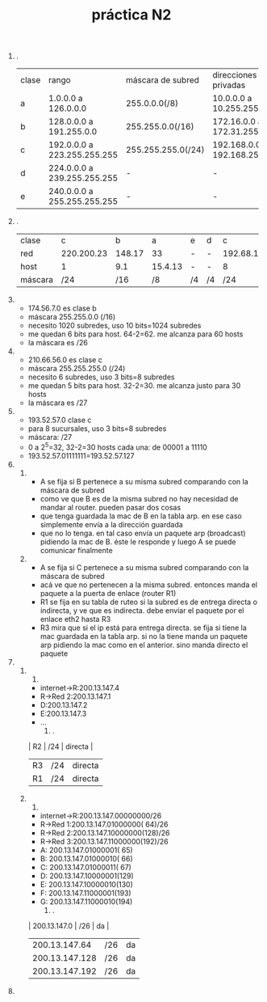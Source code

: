 #+TITLE: práctica N2
#+DATE:
#+OPTIONS: toc:nil
#+LATEX_HEADER: \usepackage{fullpage}
1. .
       | clase | rango                       | máscara de subred  | direcciones privadas          |
       | a     | 1.0.0.0 a 126.0.0.0         | 255.0.0.0(/8)      | 10.0.0.0 a 10.255.255.255     |
       | b     | 128.0.0.0 a 191.255.0.0     | 255.255.0.0(/16)   | 172.16.0.0 a 172.31.255.255   |
       | c     | 192.0.0.0 a 223.255.255.255 | 255.255.255.0(/24) | 192.168.0.0 a 192.168.255.255 |
       | d     | 224.0.0.0 a 239.255.255.255 | -                  | -                             |
       | e     | 240.0.0.0 a 255.255.255.255 | -                  | -                             |
2. .
   | clase   |          c |      b |       a | e  | d  |         c |       b |         a |
   | red     | 220.200.23 | 148.17 |      33 | -  | -  | 192.68.12 | 177.100 |        95 |
   | host    |          1 |    9.1 | 15.4.13 | -  | -  |         8 |    18.4 | 250.91.99 |
   | máscara |        /24 |    /16 |      /8 | /4 | /4 |       /24 |     /16 |        /8 |
3. 
   + 174.56.7.0 es clase b
   + máscara 255.255.0.0 (/16)
   + necesito 1020 subredes, uso 10 bits=1024 subredes
   + me quedan 6 bits para host. 64-2=62. me alcanza para 60 hosts
   + la máscara es /26
4. 
   + 210.66.56.0 es clase c
   + máscara 255.255.255.0 (/24)
   + necesito 6 subredes, uso 3 bits=8 subredes
   + me quedan 5 bits para host. 32-2=30. me alcanza justo para 30 hosts
   + la máscara es /27
5. 
   + 193.52.57.0 clase c
   + para 8 sucursales, uso 3 bits=8 subredes
   + máscara: /27
   + 0 a 2^5=32, 32-2=30 hosts cada una: de 00001 a 11110
   + 193.52.57.01111111=193.52.57.127
6. 
   1. 
      + A se fija si B pertenece a su misma subred comparando con la máscara de subred
      + como ve que B es de la misma subred no hay necesidad de mandar al router. pueden pasar dos cosas
	+ que tenga guardada la mac de B en la tabla arp. en ese caso simplemente envía a la dirección guardada
	+ que no lo tenga. en tal caso envía un paquete arp (broadcast) pidiendo la mac de B. éste le responde y luego A se puede comunicar finalmente
   2. 
      + A se fija si C pertenece a su misma subred comparando con la máscara de subred
      + acá ve que no pertenecen a la misma subred. entonces manda el paquete a la puerta de enlace (router R1)
      + R1 se fija en su tabla de ruteo si la subred es de entrega directa o indirecta, y ve que es indirecta. debe envíar el paquete por el enlace eth2 hasta R3
      + R3 mira que si el ip está para entrega directa. se fija si tiene la mac guardada en la tabla arp. si no la tiene manda un paquete arp pidiendo la mac como en el anterior. sino manda directo el paquete
7. 
   1. 
      1. 
	 + internet->R:200.13.147.4
	 + R->Red 2:200.13.147.1
	 + D:200.13.147.2
	 + E:200.13.147.3
	 + ...
      2. .
	 | R2 | /24 | directa |
	 | R3 | /24 | directa |
	 | R1 | /24 | directa |
   2. 
      1. 
	 + internet->R:200.13.147.00000000/26
	 + R->Red 1:200.13.147.01000000( 64)/26
	 + R->Red 2:200.13.147.10000000(128)/26
	 + R->Red 3:200.13.147.11000000(192)/26
	 + A: 200.13.147.01000001( 65)
	 + B: 200.13.147.01000010( 66)
	 + C: 200.13.147.01000011( 67)
	 + D: 200.13.147.10000001(129)
	 + E: 200.13.147.10000010(130)
	 + F: 200.13.147.11000001(193)
	 + G: 200.13.147.11000010(194)
      2. .
	 |   200.13.147.0 | /26 | da |
	 |  200.13.147.64 | /26 | da |
	 | 200.13.147.128 | /26 | da |
	 | 200.13.147.192 | /26 | da |
8.
   
